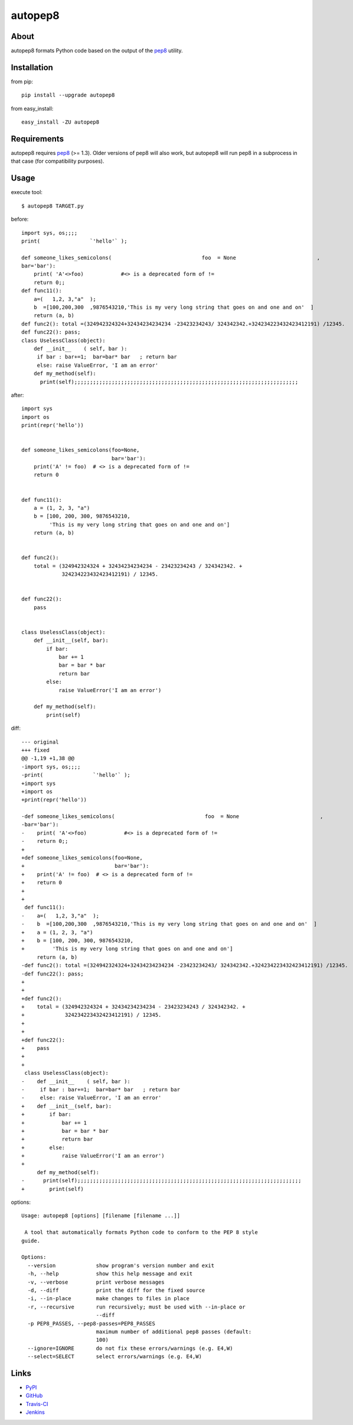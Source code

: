 autopep8
========
.. image:: https://secure.travis-ci.org/hhatto/autopep8.png?branch=master
   :target: https://secure.travis-ci.org/hhatto/autopep8
   :alt: Build status


About
-----
autopep8 formats Python code based on the output of the pep8_ utility.


Installation
------------
from pip::

    pip install --upgrade autopep8

from easy_install::

    easy_install -ZU autopep8


Requirements
------------
autopep8 requires pep8_ (>= 1.3). Older versions of pep8 will also work, but
autopep8 will run pep8 in a subprocess in that case (for compatibility
purposes).

.. _pep8: https://github.com/jcrocholl/pep8


Usage
-----
execute tool::

    $ autopep8 TARGET.py

before::

    import sys, os;;;;
    print(                `'hello'` );

    def someone_likes_semicolons(                             foo  = None                          ,
    bar='bar'):
        print( 'A'<>foo)            #<> is a deprecated form of !=
        return 0;;
    def func11():
        a=(   1,2, 3,"a"  );
        b  =[100,200,300  ,9876543210,'This is my very long string that goes on and one and on'  ]
        return (a, b)
    def func2(): total =(324942324324+32434234234234 -23423234243/ 324342342.+324234223432423412191) /12345.
    def func22(): pass;
    class UselessClass(object):
        def __init__    ( self, bar ):
         if bar : bar+=1;  bar=bar* bar   ; return bar
         else: raise ValueError, 'I am an error'
        def my_method(self):
          print(self);;;;;;;;;;;;;;;;;;;;;;;;;;;;;;;;;;;;;;;;;;;;;;;;;;;;;;;;;;;;;;;;;;;;;;;;

after::

    import sys
    import os
    print(repr('hello'))


    def someone_likes_semicolons(foo=None,
                                 bar='bar'):
        print('A' != foo)  # <> is a deprecated form of !=
        return 0


    def func11():
        a = (1, 2, 3, "a")
        b = [100, 200, 300, 9876543210,
             'This is my very long string that goes on and one and on']
        return (a, b)


    def func2():
        total = (324942324324 + 32434234234234 - 23423234243 / 324342342. +
                 324234223432423412191) / 12345.


    def func22():
        pass


    class UselessClass(object):
        def __init__(self, bar):
            if bar:
                bar += 1
                bar = bar * bar
                return bar
            else:
                raise ValueError('I am an error')

        def my_method(self):
            print(self)


diff::

    --- original
    +++ fixed
    @@ -1,19 +1,38 @@
    -import sys, os;;;;
    -print(                `'hello'` );
    +import sys
    +import os
    +print(repr('hello'))
     
    -def someone_likes_semicolons(                             foo  = None                          ,
    -bar='bar'):
    -    print( 'A'<>foo)            #<> is a deprecated form of !=
    -    return 0;;
    +
    +def someone_likes_semicolons(foo=None,
    +                             bar='bar'):
    +    print('A' != foo)  # <> is a deprecated form of !=
    +    return 0
    +
    +
     def func11():
    -    a=(   1,2, 3,"a"  );
    -    b  =[100,200,300  ,9876543210,'This is my very long string that goes on and one and on'  ]
    +    a = (1, 2, 3, "a")
    +    b = [100, 200, 300, 9876543210,
    +         'This is my very long string that goes on and one and on']
         return (a, b)
    -def func2(): total =(324942324324+32434234234234 -23423234243/ 324342342.+324234223432423412191) /12345.
    -def func22(): pass;
    +
    +
    +def func2():
    +    total = (324942324324 + 32434234234234 - 23423234243 / 324342342. +
    +             324234223432423412191) / 12345.
    +
    +
    +def func22():
    +    pass
    +
    +
     class UselessClass(object):
    -    def __init__    ( self, bar ):
    -     if bar : bar+=1;  bar=bar* bar   ; return bar
    -     else: raise ValueError, 'I am an error'
    +    def __init__(self, bar):
    +        if bar:
    +            bar += 1
    +            bar = bar * bar
    +            return bar
    +        else:
    +            raise ValueError('I am an error')
    +
         def my_method(self):
    -      print(self);;;;;;;;;;;;;;;;;;;;;;;;;;;;;;;;;;;;;;;;;;;;;;;;;;;;;;;;;;;;;;;;;;;;;;;;
    +        print(self)


options::

    Usage: autopep8 [options] [filename [filename ...]]

     A tool that automatically formats Python code to conform to the PEP 8 style
    guide.

    Options:
      --version             show program's version number and exit
      -h, --help            show this help message and exit
      -v, --verbose         print verbose messages
      -d, --diff            print the diff for the fixed source
      -i, --in-place        make changes to files in place
      -r, --recursive       run recursively; must be used with --in-place or
                            --diff
      -p PEP8_PASSES, --pep8-passes=PEP8_PASSES
                            maximum number of additional pep8 passes (default:
                            100)
      --ignore=IGNORE       do not fix these errors/warnings (e.g. E4,W)
      --select=SELECT       select errors/warnings (e.g. E4,W)


Links
-----
* PyPI_
* GitHub_
* `Travis-CI`_
* Jenkins_

.. _PyPI: http://pypi.python.org/pypi/autopep8/
.. _GitHub: https://github.com/hhatto/autopep8
.. _`Travis-CI`: https://secure.travis-ci.org/hhatto/autopep8
.. _Jenkins: http://jenkins.hexacosa.net/job/autopep8/
